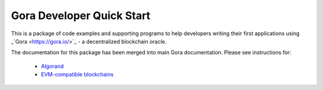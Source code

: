 ^^^^^^^^^^^^^^^^^^^^^^^^^^
Gora Developer Quick Start
^^^^^^^^^^^^^^^^^^^^^^^^^^

This is a package of code examples and supporting programs to help developers
writing their first applications using _`Gora <https://gora.io/>`_ - a
decentralized blockchain oracle.

The documentation for this package has been merged into main Gora documentation.
Please see instructions for:

 * `Algorand <https://goranetwork.github.io/doc/#dqs-algorand>`_
 * `EVM-compatible blockchains <https://goranetwork.github.io/doc/#dqs-evm>`_